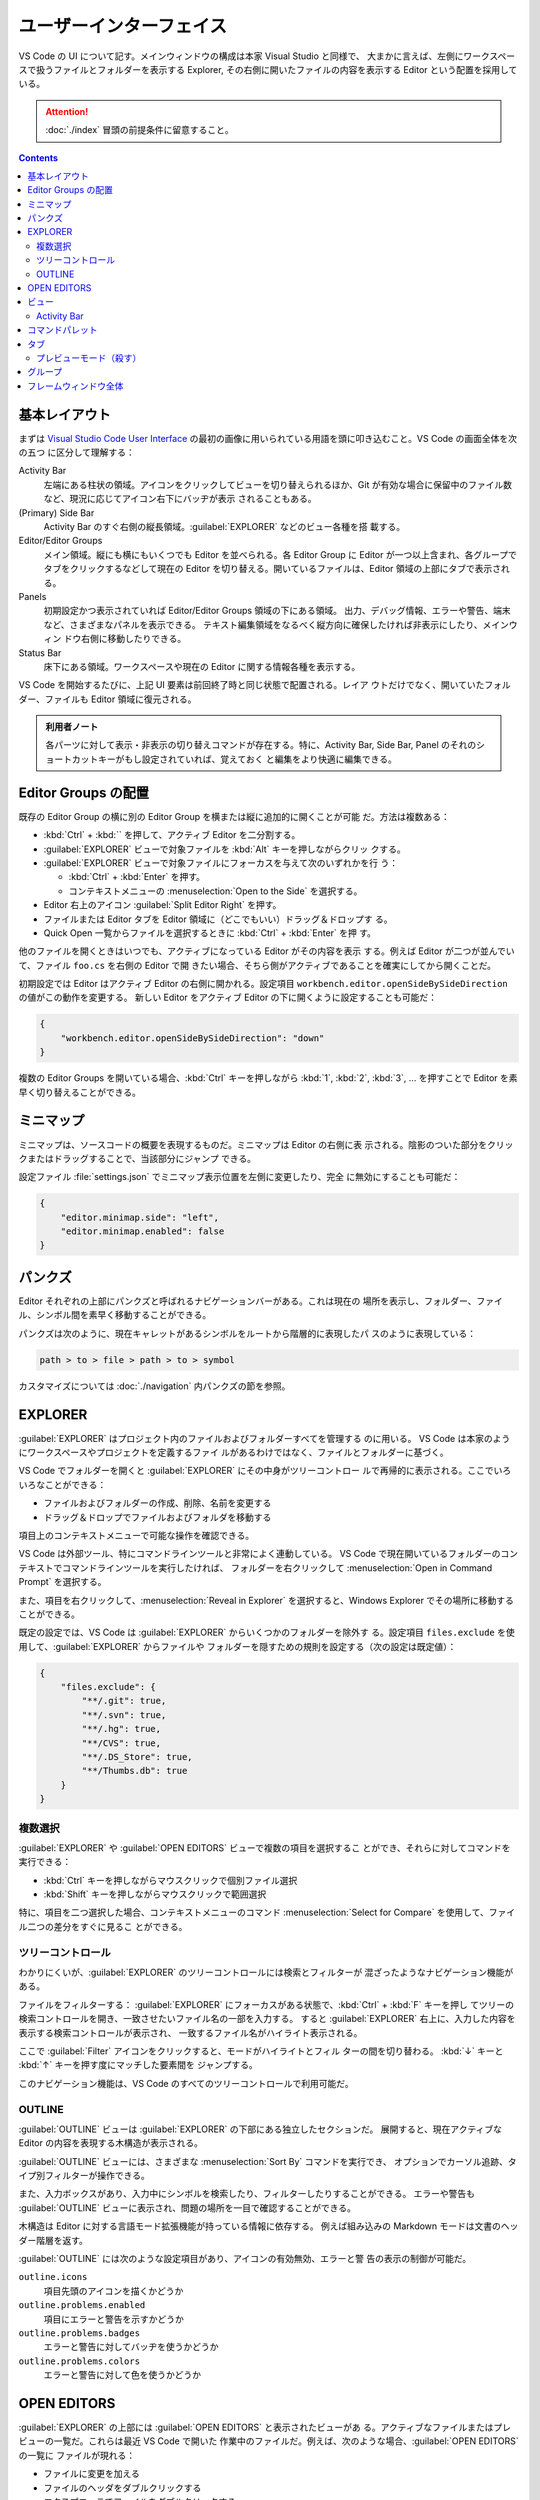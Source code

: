 ======================================================================
ユーザーインターフェイス
======================================================================

VS Code の UI について記す。メインウィンドウの構成は本家 Visual Studio と同様で、
大まかに言えば、左側にワークスペースで扱うファイルとフォルダーを表示する Explorer,
その右側に開いたファイルの内容を表示する Editor という配置を採用している。

.. attention::

   :doc:`./index` 冒頭の前提条件に留意すること。

.. contents::

基本レイアウト
======================================================================

まずは `Visual Studio Code User Interface <https://code.visualstudio.com/docs/getstarted/userinterface>`__
の最初の画像に用いられている用語を頭に叩き込むこと。VS Code の画面全体を次の五つ
に区分して理解する：

Activity Bar
    左端にある柱状の領域。アイコンをクリックしてビューを切り替えられるほか、Git
    が有効な場合に保留中のファイル数など、現況に応じてアイコン右下にバッヂが表示
    されることもある。
(Primary) Side Bar
    Activity Bar のすぐ右側の縦長領域。:guilabel:`EXPLORER` などのビュー各種を搭
    載する。
Editor/Editor Groups
    メイン領域。縦にも横にもいくつでも Editor を並べられる。各 Editor Group に
    Editor が一つ以上含まれ、各グループでタブをクリックするなどして現在の Editor
    を切り替える。開いているファイルは、Editor 領域の上部にタブで表示される。
Panels
    初期設定かつ表示されていれば Editor/Editor Groups 領域の下にある領域。
    出力、デバッグ情報、エラーや警告、端末など、さまざまなパネルを表示できる。
    テキスト編集領域をなるべく縦方向に確保したければ非表示にしたり、メインウィン
    ドウ右側に移動したりできる。
Status Bar
    床下にある領域。ワークスペースや現在の Editor に関する情報各種を表示する。

VS Code を開始するたびに、上記 UI 要素は前回終了時と同じ状態で配置される。レイア
ウトだけでなく、開いていたフォルダー、ファイルも Editor 領域に復元される。

.. admonition:: 利用者ノート

   各パーツに対して表示・非表示の切り替えコマンドが存在する。特に、Activity Bar,
   Side Bar, Panel のそれのショートカットキーがもし設定されていれば、覚えておく
   と編集をより快適に編集できる。

Editor Groups の配置
======================================================================

既存の Editor Group の横に別の Editor Group を横または縦に追加的に開くことが可能
だ。方法は複数ある：

* :kbd:`Ctrl` + :kbd:`\` を押して、アクティブ Editor を二分割する。
* :guilabel:`EXPLORER` ビューで対象ファイルを :kbd:`Alt` キーを押しながらクリッ
  クする。
* :guilabel:`EXPLORER` ビューで対象ファイルにフォーカスを与えて次のいずれかを行
  う：

  * :kbd:`Ctrl` + :kbd:`Enter` を押す。
  * コンテキストメニューの :menuselection:`Open to the Side` を選択する。

* Editor 右上のアイコン :guilabel:`Split Editor Right` を押す。
* ファイルまたは Editor タブを Editor 領域に（どこでもいい）ドラッグ＆ドロップす
  る。
* Quick Open 一覧からファイルを選択するときに :kbd:`Ctrl` + :kbd:`Enter` を押
  す。

他のファイルを開くときはいつでも、アクティブになっている Editor がその内容を表示
する。例えば Editor が二つが並んでいて、ファイル ``foo.cs`` を右側の Editor で開
きたい場合、そちら側がアクティブであることを確実にしてから開くことだ。

初期設定では Editor はアクティブ Editor の右側に開かれる。設定項目
``workbench.editor.openSideBySideDirection`` の値がこの動作を変更する。
新しい Editor をアクティブ Editor の下に開くように設定することも可能だ：

.. code:: json

   {
       "workbench.editor.openSideBySideDirection": "down"
   }

複数の Editor Groups を開いている場合、:kbd:`Ctrl` キーを押しながら :kbd:`1`,
:kbd:`2`, :kbd:`3`, ... を押すことで Editor を素早く切り替えることができる。

.. todo::

   この事項は :doc:`./basics` で述べる程度に基本的である可能性が高い。本節の移転
   を検討する。

ミニマップ
======================================================================

ミニマップは、ソースコードの概要を表現するものだ。ミニマップは Editor の右側に表
示される。陰影のついた部分をクリックまたはドラッグすることで、当該部分にジャンプ
できる。

設定ファイル :file:`settings.json` でミニマップ表示位置を左側に変更したり、完全
に無効にすることも可能だ：

.. code:: json

   {
       "editor.minimap.side": "left",
       "editor.minimap.enabled": false
   }

パンクズ
======================================================================

Editor それぞれの上部にパンクズと呼ばれるナビゲーションバーがある。これは現在の
場所を表示し、フォルダー、ファイル、シンボル間を素早く移動することができる。

パンクズは次のように、現在キャレットがあるシンボルをルートから階層的に表現したパ
スのように表現している：

.. code:: text

   path > to > file > path > to > symbol

カスタマイズについては :doc:`./navigation` 内パンクズの節を参照。

EXPLORER
======================================================================

:guilabel:`EXPLORER` はプロジェクト内のファイルおよびフォルダーすべてを管理する
のに用いる。 VS Code は本家のようにワークスペースやプロジェクトを定義するファイ
ルがあるわけではなく、ファイルとフォルダーに基づく。

VS Code でフォルダーを開くと :guilabel:`EXPLORER` にその中身がツリーコントロー
ルで再帰的に表示される。ここでいろいろなことができる：

* ファイルおよびフォルダーの作成、削除、名前を変更する
* ドラッグ＆ドロップでファイルおよびフォルダを移動する

項目上のコンテキストメニューで可能な操作を確認できる。

VS Code は外部ツール、特にコマンドラインツールと非常によく連動している。
VS Code で現在開いているフォルダーのコンテキストでコマンドラインツールを実行したければ、
フォルダーを右クリックして :menuselection:`Open in Command Prompt` を選択する。

また、項目を右クリックして、:menuselection:`Reveal in Explorer` を選択すると、Windows
Explorer でその場所に移動することができる。

既定の設定では、VS Code は :guilabel:`EXPLORER` からいくつかのフォルダーを除外す
る。設定項目 ``files.exclude`` を使用して、:guilabel:`EXPLORER` からファイルや
フォルダーを隠すための規則を設定する（次の設定は既定値）：

.. code:: json

   {
       "files.exclude": {
           "**/.git": true,
           "**/.svn": true,
           "**/.hg": true,
           "**/CVS": true,
           "**/.DS_Store": true,
           "**/Thumbs.db": true
       }
   }

複数選択
----------------------------------------------------------------------

:guilabel:`EXPLORER` や :guilabel:`OPEN EDITORS` ビューで複数の項目を選択するこ
とができ、それらに対してコマンドを実行できる：

* :kbd:`Ctrl` キーを押しながらマウスクリックで個別ファイル選択
* :kbd:`Shift` キーを押しながらマウスクリックで範囲選択

特に、項目を二つ選択した場合、コンテキストメニューのコマンド
:menuselection:`Select for Compare` を使用して、ファイル二つの差分をすぐに見るこ
とができる。

ツリーコントロール
----------------------------------------------------------------------

わかりにくいが、:guilabel:`EXPLORER` のツリーコントロールには検索とフィルターが
混ざったようなナビゲーション機能がある。

ファイルをフィルターする：
:guilabel:`EXPLORER` にフォーカスがある状態で、:kbd:`Ctrl` + :kbd:`F` キーを押し
てツリーの検索コントロールを開き、一致させたいファイル名の一部を入力する。
すると :guilabel:`EXPLORER` 右上に、入力した内容を表示する検索コントロールが表示され、
一致するファイル名がハイライト表示される。

ここで :guilabel:`Filter` アイコンをクリックすると、モードがハイライトとフィル
ターの間を切り替わる。 :kbd:`↓` キーと :kbd:`↑` キーを押す度にマッチした要素間を
ジャンプする。

このナビゲーション機能は、VS Code のすべてのツリーコントロールで利用可能だ。

OUTLINE
----------------------------------------------------------------------

:guilabel:`OUTLINE` ビューは :guilabel:`EXPLORER` の下部にある独立したセクションだ。
展開すると、現在アクティブな Editor の内容を表現する木構造が表示される。

:guilabel:`OUTLINE` ビューには、さまざまな :menuselection:`Sort By` コマンドを実行でき、
オプションでカーソル追跡、タイプ別フィルターが操作できる。

.. todo::

   後者二つの機能である :menuselection:`Follow Cursor` と
   :menuselection:`Filter on Type` がまったく不明。

また、入力ボックスがあり、入力中にシンボルを検索したり、フィルターしたりすることができる。
エラーや警告も :guilabel:`OUTLINE` ビューに表示され、問題の場所を一目で確認することができる。

木構造は Editor に対する言語モード拡張機能が持っている情報に依存する。
例えば組み込みの Markdown モードは文書のヘッダー階層を返す。

:guilabel:`OUTLINE` には次のような設定項目があり、アイコンの有効無効、エラーと警
告の表示の制御が可能だ。

``outline.icons``
  項目先頭のアイコンを描くかどうか
``outline.problems.enabled``
  項目にエラーと警告を示すかどうか
``outline.problems.badges``
  エラーと警告に対してバッヂを使うかどうか
``outline.problems.colors``
  エラーと警告に対して色を使うかどうか

OPEN EDITORS
======================================================================

:guilabel:`EXPLORER` の上部には :guilabel:`OPEN EDITORS` と表示されたビューがあ
る。アクティブなファイルまたはプレビューの一覧だ。これらは最近 VS Code で開いた
作業中のファイルだ。例えば、次のような場合、:guilabel:`OPEN EDITORS` の一覧に
ファイルが現れる：

* ファイルに変更を加える
* ファイルのヘッダをダブルクリックする
* エクスプローラでファイルをダブルクリックする
* 現在のフォルダにないファイルを開く

このビューの項目をクリックすると、そのファイルを内容とする Editor がアクティブに
なる。

作業が完了したら、:guilabel:`OPEN EDITORS` からファイルを個別に削除するか、次の
いずれかのコマンドを実行してすべてのファイルを削除する：

* :guilabel:`View: Close All Editors`
* :guilabel:`View: Close All Editors in Group`

このビューを表示したくない場合は設定を編集する：

.. code:: json

   {
       "explorer.openEditors.visible": 0
   }

ビュー
======================================================================

VS Code には :guilabel:`EXPLORER` 以外にも次のようなビューがある：

:guilabel:`SEARCH`
  ワークスペース全体の検索と置換処理
:guilabel:`SOURCE CONTROL`
  Git 操作
:guilabel:`RUN AND DEBUG`
  変数、コールスタック、ブレイクポイントなどのデバッグ
:guilabel:`EXTENSIONS`
  VS Code 拡張機能に対するインストールと構成

その他、拡張機能が独自のビューを与えることもある。

コマンド :guilabel:`View: Open View` を実行すればどのビューでも開ける。

メインビューの中からビューの表示状態を切り替えたり、ドラッグ＆ドロップで並び替え
たりすることが可能だ。

Activity Bar
----------------------------------------------------------------------

ビュー左側にある Activity Bar にあるアイコンをクリックするとビューをすばやく切り
替えられる。また、Activity Bar 上でアイコンをドラッグ＆ドロップして並び替えたり、
アイコンのコンテキストメニューからビューを削除することも可能だ。

Activity Bar 自身を :menuselection:`Hide from Activity Bar` で非表示にすることも可能だ。

.. admonition:: 利用者ノート

   Activity Bar を完全に隠蔽して、主要なビュー表示を切り替えるのにショートカット
   キーを押すのが通好みだろう。

.. csv-table::
   :delim: @
   :header: キーバインド,ビュー

   :kbd:`Ctrl` + :kbd:`Shift` + :kbd:`D` @ :guilabel:`RUN AND DEBUG`
   :kbd:`Ctrl` + :kbd:`Shift` + :kbd:`E` @ :guilabel:`EXPLORER`
   :kbd:`Ctrl` + :kbd:`Shift` + :kbd:`F` @ :guilabel:`SEARCH`
   :kbd:`Ctrl` + :kbd:`Shift` + :kbd:`G` @ :guilabel:`SOURCE CONTROL`
   :kbd:`Ctrl` + :kbd:`Shift` + :kbd:`X` @ :guilabel:`EXTENSIONS`

コマンドパレット
======================================================================

VS Code で最も重要なキーバインドは、:kbd:`Ctrl` + :kbd:`Shift` + :kbd:`P` だ。
これはコマンド :guilabel:`Show All Commands` を実行するショートカットであり、
この操作により画面上部に現れる入力欄をコマンドパレットと呼ぶ。
ここから VS Code のコマンドすべてを一覧したり選択することが可能であり、定義があ
ればコマンドを呼び出すキーバインドも表示される。

.. todo::

   コマンドパレットは掛け値なしに重要な要素なので、VS Code 利用ノートの可能な限
   り早い位置に移動する。

.. Ctrl+P will let you navigate to any file or symbol by typing its name
.. Ctrl+Tab will cycle you through the last set of files opened
.. Ctrl+Shift+P will bring you directly to the editor commands
.. Ctrl+Shift+O will let you navigate to a specific symbol in a file
.. Ctrl+G will let you navigate to a specific line in a file

タブ
======================================================================

プレビューモード（殺す）
----------------------------------------------------------------------

グループ
======================================================================

フレームウィンドウ全体
======================================================================


